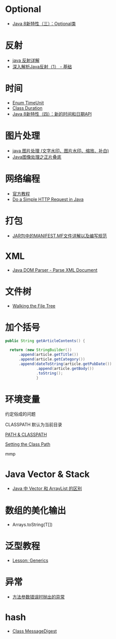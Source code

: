 * Optional
  + [[https://lw900925.github.io/java/java8-optional.html][Java 8新特性（三）：Optional类]]

* 反射
  + [[https://www.cnblogs.com/rollenholt/archive/2011/09/02/2163758.html][java 反射详解]]
  + [[https://www.sczyh30.com/posts/Java/java-reflection-1/][深入解析Java反射（1） - 基础]]

* 时间
  + [[https://docs.oracle.com/javase/8/docs/api/java/util/concurrent/TimeUnit.html][Enum TimeUnit]]
  + [[https://docs.oracle.com/javase/8/docs/api/java/time/Duration.html][Class Duration]]
  + [[https://lw900925.github.io/java/java8-newtime-api.html][Java 8新特性（四）：新的时间和日期API]]

* 图片处理
  + [[https://www.cnblogs.com/XL-Liang/archive/2011/12/14/2287566.html][java 图片处理 (文字水印、图片水印、缩放、补白)]]
  + [[https://segmentfault.com/a/1190000011388060][Java图像处理之正片叠底]]

* 网络编程
  + [[https://docs.oracle.com/javase/tutorial/networking/overview/index.html][官方教程]]
  + [[https://www.baeldung.com/java-http-request][Do a Simple HTTP Request in Java]]

* 打包
  + [[https://www.cnblogs.com/EasonJim/p/6485677.html][JAR包中的MANIFEST.MF文件详解以及编写规范]]

* XML
  + [[https://www.tutorialspoint.com/java_xml/java_dom_parse_document.htm][Java DOM Parser - Parse XML Document]]

* 文件树
  + [[https://docs.oracle.com/javase/tutorial/essential/io/walk.html][Walking the File Tree]]

* 加个括号
  #+BEGIN_SRC java
    public String getArticleContents() {

      return (new StringBuilder())
          .append(article.getTitle())
          .append(article.getCategory())
          .append(dateToString(article.getPubDate())
                  .append(article.getBody())
                  .toString();
                  }
  #+END_SRC
* 环境变量
  约定俗成的问题

  CLASSPATH 默认为当前目录

  [[https://www.jianshu.com/p/d63b099cf283][PATH & CLASSPATH]]

  [[https://docs.oracle.com/javase/8/docs/technotes/tools/windows/classpath.html][Setting the Class Path]]

  mmp
* Java Vector & Stack
  + [[https://www.cnblogs.com/wanlipeng/archive/2010/10/21/1857791.html][Java 中 Vector 和 ArrayList 的区别]]

* 数组的美化输出
  + Arrays.toString(T[])

* 泛型教程
  + [[https://docs.oracle.com/javase/tutorial/extra/generics/index.html][Lesson: Generics]]

* 异常
  + [[https://docs.oracle.com/javase/8/docs/api/java/lang/IllegalArgumentException.html][方法参数错误时抛出的异常]]

* hash
  + [[https://docs.oracle.com/javase/8/docs/api/java/security/MessageDigest.html][Class MessageDigest]]
